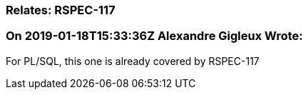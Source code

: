 === Relates: RSPEC-117

=== On 2019-01-18T15:33:36Z Alexandre Gigleux Wrote:
For PL/SQL, this one is already covered by RSPEC-117

